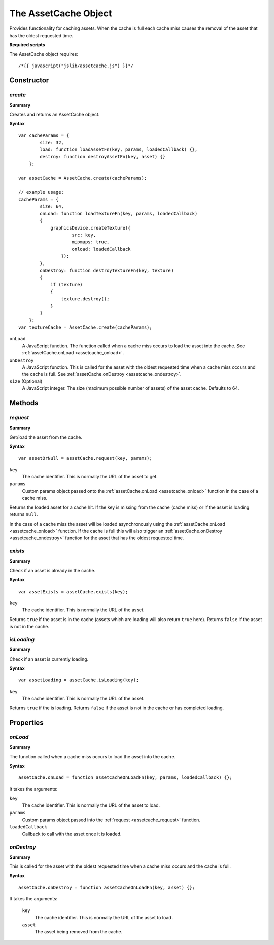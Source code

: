 .. index::
    single: AssetCache

.. highlight:: javascript

.. _assetcache:

---------------------
The AssetCache Object
---------------------

Provides functionality for caching assets.
When the cache is full each cache miss causes the removal of the asset that has the oldest requested time.

**Required scripts**

The AssetCache object requires::

    /*{{ javascript("jslib/assetcache.js") }}*/

Constructor
===========

.. index::
    pair: AssetCache; create

`create`
--------

**Summary**

Creates and returns an AssetCache object.

**Syntax** ::

    var cacheParams = {
            size: 32,
            load: function loadAssetFn(key, params, loadedCallback) {},
            destroy: function destroyAssetFn(key, asset) {}
        };

    var assetCache = AssetCache.create(cacheParams);

    // example usage:
    cacheParams = {
            size: 64,
            onLoad: function loadTextureFn(key, params, loadedCallback)
            {
                graphicsDevice.createTexture({
                        src: key,
                        mipmaps: true,
                        onload: loadedCallback
                    });
            },
            onDestroy: function destroyTextureFn(key, texture)
            {
                if (texture)
                {
                    texture.destroy();
                }
            }
        };
    var textureCache = AssetCache.create(cacheParams);

``onLoad``
    A JavaScript function.
    The function called when a cache miss occurs to load the asset into the cache.
    See :ref:`assetCache.onLoad <assetcache_onload>`.

``onDestroy``
    A JavaScript function.
    This is called for the asset with the oldest requested time when a cache miss occurs and the cache is full.
    See :ref:`assetCache.onDestroy <assetcache_ondestroy>`.

``size`` (Optional)
    A JavaScript integer.
    The size (maximum possible number of assets) of the asset cache.
    Defaults to 64.

Methods
=======

.. index::
    pair: AssetCache; request

.. _assetcache_request:

`request`
---------

**Summary**

Get/load the asset from the cache.

**Syntax** ::

    var assetOrNull = assetCache.request(key, params);

``key``
    The cache identifier.
    This is normally the URL of the asset to get.

``params``
    Custom params object passed onto the :ref:`assetCache.onLoad <assetcache_onload>` function in the case of a cache miss.

Returns the loaded asset for a cache hit.
If the key is missing from the cache (cache miss) or if the asset is loading returns ``null``.

In the case of a cache miss the asset will be loaded asynchronously using the :ref:`assetCache.onLoad <assetcache_onload>` function.
If the cache is full this will also trigger an :ref:`assetCache.onDestroy <assetcache_ondestroy>` function for the asset that has the oldest requested time.

.. index::
    pair: AssetCache; exists

.. _assetcache_exists:

`exists`
--------

**Summary**

Check if an asset is already in the cache.

**Syntax** ::

    var assetExists = assetCache.exists(key);

``key``
    The cache identifier.
    This is normally the URL of the asset.

Returns ``true`` if the asset is in the cache (assets which are loading will also return ``true`` here).
Returns ``false`` if the asset is not in the cache.

.. index::
    pair: AssetCache; isLoading

.. _assetcache_isloading:

`isLoading`
-----------

**Summary**

Check if an asset is currently loading.

**Syntax** ::

    var assetLoading = assetCache.isLoading(key);

``key``
    The cache identifier.
    This is normally the URL of the asset.

Returns ``true`` if the is loading.
Returns ``false`` if the asset is not in the cache or has completed loading.

Properties
==========

.. index::
    pair: AssetCache; onLoad

.. _assetcache_onload:

`onLoad`
--------

**Summary**

The function called when a cache miss occurs to load the asset into the cache.

**Syntax** ::

    assetCache.onLoad = function assetCacheOnLoadFn(key, params, loadedCallback) {};

It takes the arguments:

``key``
    The cache identifier.
    This is normally the URL of the asset to load.

``params``
    Custom params object passed into the :ref:`request <assetcache_request>` function.

``loadedCallback``
    Callback to call with the asset once it is loaded.

.. index::
    pair: AssetCache; onDestroy

.. _assetcache_ondestroy:

`onDestroy`
-----------

**Summary**

This is called for the asset with the oldest requested time when a cache miss occurs and the cache is full.

**Syntax** ::

    assetCache.onDestroy = function assetCacheOnLoadFn(key, asset) {};

It takes the arguments:

    ``key``
        The cache identifier.
        This is normally the URL of the asset to load.

    ``asset``
        The asset being removed from the cache.
